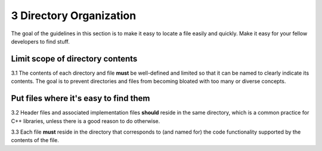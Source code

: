 .. ##
.. ## Copyright (c) 2016, Lawrence Livermore National Security, LLC.
.. ##
.. ## Produced at the Lawrence Livermore National Laboratory.
.. ##
.. ## All rights reserved.
.. ##
.. ## This file cannot be distributed without permission and
.. ## further review from Lawrence Livermore National Laboratory.
.. ##

.. _dirorgsec-label:

=====================================
3 Directory Organization
=====================================

The goal of the guidelines in this section is to make it easy to locate a file
easily and quickly. Make it easy for your fellow developers to find stuff.

------------------------------------------
Limit scope of directory contents
------------------------------------------

3.1 The contents of each directory and file **must** be well-defined and
limited so that it can be named to clearly indicate its contents. 
The goal is to prevent directories and files from becoming bloated with 
too many or diverse concepts.


----------------------------------------------------------
Put files where it's easy to find them
----------------------------------------------------------

3.2 Header files and associated implementation files **should** reside in 
the same directory, which is a common practice for C++ libraries, unless
there is a good reason to do otherwise.

3.3 Each file **must** reside in the directory that corresponds to (and named
for) the code functionality supported by the contents of the file.

